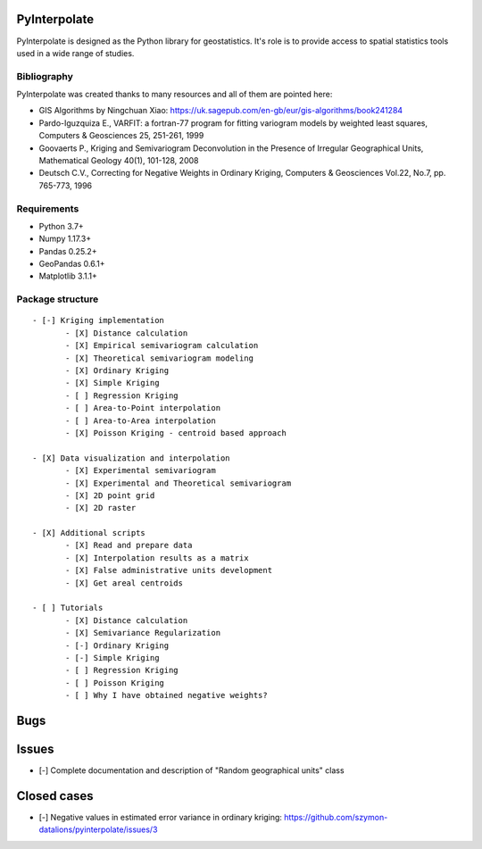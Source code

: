 PyInterpolate
=============

PyInterpolate is designed as the Python library for geostatistics. It's role is to provide access to spatial statistics tools used in a wide range of studies.

Bibliography
------------

PyInterpolate was created thanks to many resources and all of them are pointed here:

- GIS Algorithms by Ningchuan Xiao: https://uk.sagepub.com/en-gb/eur/gis-algorithms/book241284
- Pardo-Iguzquiza E., VARFIT: a fortran-77 program for fitting variogram models by weighted least squares, Computers & Geosciences 25, 251-261, 1999
- Goovaerts P., Kriging and Semivariogram Deconvolution in the Presence of Irregular Geographical Units, Mathematical Geology 40(1), 101-128, 2008
- Deutsch C.V., Correcting for Negative Weights in Ordinary Kriging, Computers & Geosciences Vol.22, No.7, pp. 765-773, 1996

Requirements
------------

* Python 3.7+

* Numpy 1.17.3+

* Pandas 0.25.2+

* GeoPandas 0.6.1+

* Matplotlib 3.1.1+

Package structure
-----------------

::

 - [-] Kriging implementation
        - [X] Distance calculation
        - [X] Empirical semivariogram calculation
        - [X] Theoretical semivariogram modeling
        - [X] Ordinary Kriging
        - [X] Simple Kriging
        - [ ] Regression Kriging
        - [ ] Area-to-Point interpolation
        - [ ] Area-to-Area interpolation
        - [X] Poisson Kriging - centroid based approach

 - [X] Data visualization and interpolation
        - [X] Experimental semivariogram
        - [X] Experimental and Theoretical semivariogram
        - [X] 2D point grid
        - [X] 2D raster

 - [X] Additional scripts
        - [X] Read and prepare data
        - [X] Interpolation results as a matrix
        - [X] False administrative units development
        - [X] Get areal centroids

 - [ ] Tutorials
        - [X] Distance calculation
        - [X] Semivariance Regularization
        - [-] Ordinary Kriging
        - [-] Simple Kriging
        - [ ] Regression Kriging
        - [ ] Poisson Kriging
        - [ ] Why I have obtained negative weights?

Bugs
====


Issues
======

- [-] Complete documentation and description of "Random geographical units" class


Closed cases
============

- [-] Negative values in estimated error variance in ordinary kriging: https://github.com/szymon-datalions/pyinterpolate/issues/3
